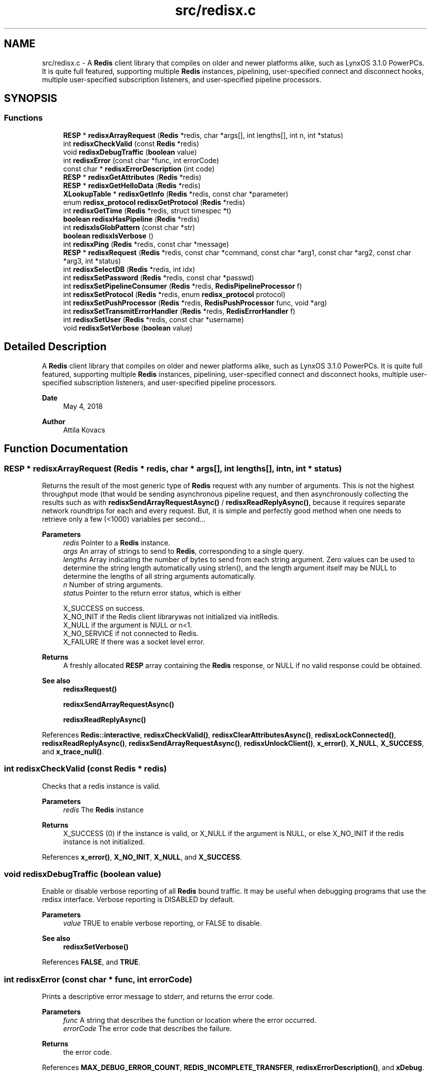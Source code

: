 .TH "src/redisx.c" 3 "Version v0.9" "RedisX" \" -*- nroff -*-
.ad l
.nh
.SH NAME
src/redisx.c \- A \fBRedis\fP client library that compiles on older and newer platforms alike, such as LynxOS 3\&.1\&.0 PowerPCs\&. It is quite full featured, supporting multiple \fBRedis\fP instances, pipelining, user-specified connect and disconnect hooks, multiple user-specified subscription listeners, and user-specified pipeline processors\&.  

.SH SYNOPSIS
.br
.PP
.SS "Functions"

.in +1c
.ti -1c
.RI "\fBRESP\fP * \fBredisxArrayRequest\fP (\fBRedis\fP *redis, char *args[], int lengths[], int n, int *status)"
.br
.ti -1c
.RI "int \fBredisxCheckValid\fP (const \fBRedis\fP *redis)"
.br
.ti -1c
.RI "void \fBredisxDebugTraffic\fP (\fBboolean\fP value)"
.br
.ti -1c
.RI "int \fBredisxError\fP (const char *func, int errorCode)"
.br
.ti -1c
.RI "const char * \fBredisxErrorDescription\fP (int code)"
.br
.ti -1c
.RI "\fBRESP\fP * \fBredisxGetAttributes\fP (\fBRedis\fP *redis)"
.br
.ti -1c
.RI "\fBRESP\fP * \fBredisxGetHelloData\fP (\fBRedis\fP *redis)"
.br
.ti -1c
.RI "\fBXLookupTable\fP * \fBredisxGetInfo\fP (\fBRedis\fP *redis, const char *parameter)"
.br
.ti -1c
.RI "enum \fBredisx_protocol\fP \fBredisxGetProtocol\fP (\fBRedis\fP *redis)"
.br
.ti -1c
.RI "int \fBredisxGetTime\fP (\fBRedis\fP *redis, struct timespec *t)"
.br
.ti -1c
.RI "\fBboolean\fP \fBredisxHasPipeline\fP (\fBRedis\fP *redis)"
.br
.ti -1c
.RI "int \fBredisxIsGlobPattern\fP (const char *str)"
.br
.ti -1c
.RI "\fBboolean\fP \fBredisxIsVerbose\fP ()"
.br
.ti -1c
.RI "int \fBredisxPing\fP (\fBRedis\fP *redis, const char *message)"
.br
.ti -1c
.RI "\fBRESP\fP * \fBredisxRequest\fP (\fBRedis\fP *redis, const char *command, const char *arg1, const char *arg2, const char *arg3, int *status)"
.br
.ti -1c
.RI "int \fBredisxSelectDB\fP (\fBRedis\fP *redis, int idx)"
.br
.ti -1c
.RI "int \fBredisxSetPassword\fP (\fBRedis\fP *redis, const char *passwd)"
.br
.ti -1c
.RI "int \fBredisxSetPipelineConsumer\fP (\fBRedis\fP *redis, \fBRedisPipelineProcessor\fP f)"
.br
.ti -1c
.RI "int \fBredisxSetProtocol\fP (\fBRedis\fP *redis, enum \fBredisx_protocol\fP protocol)"
.br
.ti -1c
.RI "int \fBredisxSetPushProcessor\fP (\fBRedis\fP *redis, \fBRedisPushProcessor\fP func, void *arg)"
.br
.ti -1c
.RI "int \fBredisxSetTransmitErrorHandler\fP (\fBRedis\fP *redis, \fBRedisErrorHandler\fP f)"
.br
.ti -1c
.RI "int \fBredisxSetUser\fP (\fBRedis\fP *redis, const char *username)"
.br
.ti -1c
.RI "void \fBredisxSetVerbose\fP (\fBboolean\fP value)"
.br
.in -1c
.SH "Detailed Description"
.PP 
A \fBRedis\fP client library that compiles on older and newer platforms alike, such as LynxOS 3\&.1\&.0 PowerPCs\&. It is quite full featured, supporting multiple \fBRedis\fP instances, pipelining, user-specified connect and disconnect hooks, multiple user-specified subscription listeners, and user-specified pipeline processors\&. 


.PP
\fBDate\fP
.RS 4
May 4, 2018 
.RE
.PP
\fBAuthor\fP
.RS 4
Attila Kovacs
.RE
.PP

.SH "Function Documentation"
.PP 
.SS "\fBRESP\fP * redisxArrayRequest (\fBRedis\fP * redis, char * args[], int lengths[], int n, int * status)"
Returns the result of the most generic type of \fBRedis\fP request with any number of arguments\&. This is not the highest throughput mode (that would be sending asynchronous pipeline request, and then asynchronously collecting the results such as with \fBredisxSendArrayRequestAsync()\fP / \fBredisxReadReplyAsync()\fP, because it requires separate network roundtrips for each and every request\&. But, it is simple and perfectly good method when one needs to retrieve only a few (<1000) variables per second\&.\&.\&.
.PP
\fBParameters\fP
.RS 4
\fIredis\fP Pointer to a \fBRedis\fP instance\&. 
.br
\fIargs\fP An array of strings to send to \fBRedis\fP, corresponding to a single query\&. 
.br
\fIlengths\fP Array indicating the number of bytes to send from each string argument\&. Zero values can be used to determine the string length automatically using strlen(), and the length argument itself may be NULL to determine the lengths of all string arguments automatically\&. 
.br
\fIn\fP Number of string arguments\&. 
.br
\fIstatus\fP Pointer to the return error status, which is either 
.PP
.nf
                 X_SUCCESS       on success\&.
                 X_NO_INIT       if the Redis client librarywas not initialized via initRedis\&.
                 X_NULL          if the argument is NULL or n<1\&.
                 X_NO_SERVICE    if not connected to Redis\&.
                 X_FAILURE       If there was a socket level error\&.

.fi
.PP
.RE
.PP
\fBReturns\fP
.RS 4
A freshly allocated \fBRESP\fP array containing the \fBRedis\fP response, or NULL if no valid response could be obtained\&.
.RE
.PP
\fBSee also\fP
.RS 4
\fBredisxRequest()\fP 
.PP
\fBredisxSendArrayRequestAsync()\fP 
.PP
\fBredisxReadReplyAsync()\fP 
.RE
.PP

.PP
References \fBRedis::interactive\fP, \fBredisxCheckValid()\fP, \fBredisxClearAttributesAsync()\fP, \fBredisxLockConnected()\fP, \fBredisxReadReplyAsync()\fP, \fBredisxSendArrayRequestAsync()\fP, \fBredisxUnlockClient()\fP, \fBx_error()\fP, \fBX_NULL\fP, \fBX_SUCCESS\fP, and \fBx_trace_null()\fP\&.
.SS "int redisxCheckValid (const \fBRedis\fP * redis)"
Checks that a redis instance is valid\&.
.PP
\fBParameters\fP
.RS 4
\fIredis\fP The \fBRedis\fP instance 
.RE
.PP
\fBReturns\fP
.RS 4
X_SUCCESS (0) if the instance is valid, or X_NULL if the argument is NULL, or else X_NO_INIT if the redis instance is not initialized\&. 
.RE
.PP

.PP
References \fBx_error()\fP, \fBX_NO_INIT\fP, \fBX_NULL\fP, and \fBX_SUCCESS\fP\&.
.SS "void redisxDebugTraffic (\fBboolean\fP value)"
Enable or disable verbose reporting of all \fBRedis\fP bound traffic\&. It may be useful when debugging programs that use the redisx interface\&. Verbose reporting is DISABLED by default\&.
.PP
\fBParameters\fP
.RS 4
\fIvalue\fP TRUE to enable verbose reporting, or FALSE to disable\&.
.RE
.PP
\fBSee also\fP
.RS 4
\fBredisxSetVerbose()\fP 
.RE
.PP

.PP
References \fBFALSE\fP, and \fBTRUE\fP\&.
.SS "int redisxError (const char * func, int errorCode)"
Prints a descriptive error message to stderr, and returns the error code\&.
.PP
\fBParameters\fP
.RS 4
\fIfunc\fP A string that describes the function or location where the error occurred\&. 
.br
\fIerrorCode\fP The error code that describes the failure\&.
.RE
.PP
\fBReturns\fP
.RS 4
the error code\&. 
.RE
.PP

.PP
References \fBMAX_DEBUG_ERROR_COUNT\fP, \fBREDIS_INCOMPLETE_TRANSFER\fP, \fBredisxErrorDescription()\fP, and \fBxDebug\fP\&.
.SS "const char * redisxErrorDescription (int code)"
Returns a string description for one of the RM error codes\&.
.PP
\fBParameters\fP
.RS 4
\fIcode\fP One of the error codes defined in 'rm\&.h' or in 'redisrm\&.h' (e\&.g\&. X_NO_PIPELINE)
.RE
.PP
\fBReturns\fP
.RS 4
A constant string with the error description\&. 
.RE
.PP

.PP
References \fBREDIS_ERROR\fP, \fBREDIS_INCOMPLETE_TRANSFER\fP, \fBREDIS_INVALID_CHANNEL\fP, \fBREDIS_NULL\fP, \fBREDIS_UNEXPECTED_ARRAY_SIZE\fP, \fBREDIS_UNEXPECTED_RESP\fP, and \fBxErrorDescription()\fP\&.
.SS "\fBRESP\fP * redisxGetAttributes (\fBRedis\fP * redis)"
Returns a copy of the attributes sent along with the last interative request\&. The user should destroy the returned \fBRESP\fP after using it by calling \fBredisxDestroyRESP()\fP\&.
.PP
\fBParameters\fP
.RS 4
\fIredis\fP Pointer to a \fBRedis\fP instance\&. 
.RE
.PP
\fBReturns\fP
.RS 4
The attributes (if any) that were sent along with the last response on the interactive client\&.
.RE
.PP
\fBSee also\fP
.RS 4
redisxGetAttributeAsync() 
.PP
\fBredisxRequest()\fP 
.PP
\fBredisxArrayRequest()\fP 
.PP
\fBredisxDestroyRESP()\fP 
.RE
.PP

.PP
References \fBRedis::interactive\fP, \fBredisxCheckValid()\fP, \fBredisxCopyOfRESP()\fP, \fBredisxGetAttributesAsync()\fP, \fBredisxLockConnected()\fP, \fBredisxUnlockClient()\fP, \fBX_SUCCESS\fP, and \fBx_trace_null()\fP\&.
.SS "\fBRESP\fP * redisxGetHelloData (\fBRedis\fP * redis)"
Returns a copy of the \fBRESP\fP map that the \fBRedis\fP server has sent us as a response to HELLO on the last client connection, or NULL if HELLO was not used or available\&.
.PP
\fBParameters\fP
.RS 4
\fIredis\fP The redis instance 
.RE
.PP
\fBReturns\fP
.RS 4
A copy of the response sent by HELLO on the last client connection, or NULL\&.
.RE
.PP
\fBSee also\fP
.RS 4
\fBredisxSetProtocol()\fP 
.PP
\fBredisxGetInfo()\fP 
.RE
.PP

.PP
References \fBredisxCopyOfRESP()\fP, and \fBx_trace_null()\fP\&.
.SS "\fBXLookupTable\fP * redisxGetInfo (\fBRedis\fP * redis, const char * parameter)"
Returns the result of an INFO query (with the optional parameter) as a lookup table of keywords and string values\&.
.PP
\fBParameters\fP
.RS 4
\fIredis\fP Pointer to \fBRedis\fP instance 
.br
\fIparameter\fP Optional parameter to pass with INFO, or NULL\&. 
.RE
.PP
\fBReturns\fP
.RS 4
a newly created lookup table with the string key/value pairs of the response from the \fBRedis\fP server, or NULL if there was an error\&. The caller should destroy the lookup table after using it\&.
.RE
.PP
\fBSee also\fP
.RS 4
\fBredisxGetHelloData()\fP 
.RE
.PP

.PP
References \fBFALSE\fP, \fBredisxCheckDestroyRESP()\fP, \fBredisxDestroyRESP()\fP, \fBredisxRequest()\fP, \fBRESP_BULK_STRING\fP, \fBRESP::value\fP, \fBx_trace_null()\fP, \fBxCreateLookup()\fP, \fBxCreateStringField()\fP, \fBxCreateStruct()\fP, \fBxSetField()\fP, and \fBxStringCopyOf()\fP\&.
.SS "enum \fBredisx_protocol\fP redisxGetProtocol (\fBRedis\fP * redis)"
Returns the actual protocol used with the \fBRedis\fP server\&. If HELLO was used during connection it will be the protocol that was confirmed in the response of HELLO (and which hopefully matches the protocol requested)\&. Otherwise, RedisX will default to RESP2\&.
.PP
\fBParameters\fP
.RS 4
\fIredis\fP The \fBRedis\fP server instance 
.RE
.PP
\fBReturns\fP
.RS 4
REDISX_RESP2 or REDISX_RESP3, or else an error code, such as X_NULL if the argument is NULL, or X_NO_INIT if the \fBRedis\fP server instance was not initialized\&.
.RE
.PP
\fBSee also\fP
.RS 4
\fBredisxSetProtocol()\fP 
.RE
.PP

.SS "int redisxGetTime (\fBRedis\fP * redis, struct timespec * t)"
Returns the current time on the \fBRedis\fP server instance\&.
.PP
\fBParameters\fP
.RS 4
\fIredis\fP Pointer to a \fBRedis\fP instance\&. 
.br
\fIt\fP Pointer to a timespec structure in which to return the server time\&. 
.RE
.PP
\fBReturns\fP
.RS 4
X_SUCCESS (0) if successful, or X_NULL if either argument is NULL, or X_PARSE_ERROR if could not parse the response, or another error returned by \fBredisxCheckRESP()\fP\&. 
.RE
.PP

.PP
References \fBredisxCheckDestroyRESP()\fP, \fBredisxCheckRESP()\fP, \fBredisxDestroyRESP()\fP, \fBredisxRequest()\fP, \fBRESP_ARRAY\fP, \fBRESP_BULK_STRING\fP, \fBRESP::value\fP, \fBx_error()\fP, \fBX_NULL\fP, \fBX_PARSE_ERROR\fP, \fBX_SUCCESS\fP, and \fBx_trace()\fP\&.
.SS "\fBboolean\fP redisxHasPipeline (\fBRedis\fP * redis)"
Checks if a \fBRedis\fP instance has the pipeline connection enabled\&.
.PP
\fBParameters\fP
.RS 4
\fIredis\fP Pointer to a \fBRedis\fP instance\&.
.RE
.PP
\fBReturns\fP
.RS 4
TRUE (1) if the pipeline client is enabled on the \fBRedis\fP intance, or FALSE (0) otherwise\&. 
.RE
.PP

.PP
References \fBRedis::pipeline\fP, \fBredisxCheckValid()\fP, \fBredisxLockClient()\fP, and \fBredisxUnlockClient()\fP\&.
.SS "int redisxIsGlobPattern (const char * str)"
Checks if a given string is a glob-style pattern\&.
.PP
\fBParameters\fP
.RS 4
\fIstr\fP The string to check\&.
.RE
.PP
\fBReturns\fP
.RS 4
TRUE if it is a glob pattern (e\&.g\&. has '*', '?' or '['), otherwise FALSE\&. 
.RE
.PP

.PP
References \fBFALSE\fP, and \fBTRUE\fP\&.
.SS "\fBboolean\fP redisxIsVerbose ()"
Checks id verbose reporting is enabled\&.
.PP
\fBReturns\fP
.RS 4
TRUE if verbose reporting is enabled, otherwise FALSE\&. 
.RE
.PP

.PP
References \fBxIsVerbose()\fP\&.
.SS "int redisxPing (\fBRedis\fP * redis, const char * message)"
Pings the \fBRedis\fP server (see the \fBRedis\fP \fCPING\fP command), and checks the response\&.
.PP
\fBParameters\fP
.RS 4
\fIredis\fP Pointer to a \fBRedis\fP instance\&. 
.br
\fImessage\fP Optional message , or NULL for \fCPING\fP without an argument\&. 
.RE
.PP
\fBReturns\fP
.RS 4
X_SUCCESS (0) if successful, or else an error code (<0) from \fBredisx\&.h\fP / \fBxchange\&.h\fP\&. 
.RE
.PP

.PP
References \fBREDIS_UNEXPECTED_RESP\fP, \fBredisxCheckDestroyRESP()\fP, \fBredisxDestroyRESP()\fP, \fBredisxRequest()\fP, \fBRESP_BULK_STRING\fP, \fBRESP_SIMPLE_STRING\fP, \fBRESP::value\fP, \fBx_error()\fP, and \fBX_SUCCESS\fP\&.
.SS "\fBRESP\fP * redisxRequest (\fBRedis\fP * redis, const char * command, const char * arg1, const char * arg2, const char * arg3, int * status)"
Returns the result of a \fBRedis\fP command with up to 3 regularly terminated string arguments\&. This is not the highest throughput mode (that would be sending asynchronous pipeline request, and then asynchronously collecting the results such as with \fBredisxSendRequestAsync()\fP / \fBredisxReadReplyAsync()\fP, because it requires separate network roundtrips for each and every request\&. But, it is simple and perfectly good method when one needs to retrieve only a few (<1000) variables per second\&.\&.\&.
.PP
To make \fBRedis\fP calls with binary (non-string) data, you can use \fBredisxArrayRequest()\fP instead, where you can set the number of bytes for each argument explicitly\&.
.PP
\fBParameters\fP
.RS 4
\fIredis\fP Pointer to a \fBRedis\fP instance\&. 
.br
\fIcommand\fP \fBRedis\fP command, e\&.g\&. 'HGET' 
.br
\fIarg1\fP First terminated string argument or NULL\&. 
.br
\fIarg2\fP Second terminated string argument or NULL\&. 
.br
\fIarg3\fP Third terminated string argument or NULL\&. 
.br
\fIstatus\fP Pointer to the return error status, which is either X_SUCCESS on success or else the error code set by \fBredisxArrayRequest()\fP\&.
.RE
.PP
\fBReturns\fP
.RS 4
A freshly allocated \fBRESP\fP array containing the \fBRedis\fP response, or NULL if no valid response could be obtained or status is not X_SUCCESS\&.
.RE
.PP
\fBSee also\fP
.RS 4
\fBredisxArrayRequest()\fP 
.PP
\fBredisxSendRequestAsync()\fP 
.PP
\fBredisxReadReplyAsync()\fP 
.RE
.PP

.PP
References \fBredisxArrayRequest()\fP, \fBredisxDestroyRESP()\fP, \fBX_SUCCESS\fP, and \fBx_trace_null()\fP\&.
.SS "int redisxSelectDB (\fBRedis\fP * redis, int idx)"
Switches to another database index on the \fBRedis\fP server\&. Note that you cannot change the database on an active PUB/SUB channel, hence the call will return X_INCOMPLETE if attempted\&. You should instead switch DB when there are no active subscriptions\&.
.PP
\fBParameters\fP
.RS 4
\fIredis\fP Pointer to a \fBRedis\fP instance\&. 
.br
\fIidx\fP zero-based database index 
.RE
.PP
\fBReturns\fP
.RS 4
X_SUCCESS (0) if successful, or X_NULL if the redis argument is NULL, X_INCOMPLETE if there is an active subscription channel that cannot be switched or one of the channels could not confirm the switch, or else another error code (<0) from \fBredisx\&.h\fP / \fBxchange\&.h\fP\&.
.RE
.PP
\fBSee also\fP
.RS 4
\fBredisxSelectDB()\fP 
.PP
\fBredisxLockConnected()\fP 
.RE
.PP

.PP
References \fBREDIS_INVALID_CHANNEL\fP, \fBREDISX_CHANNELS\fP, \fBREDISX_PIPELINE_CHANNEL\fP, \fBREDISX_SUBSCRIPTION_CHANNEL\fP, \fBredisxAddConnectHook()\fP, \fBredisxGetClient()\fP, \fBredisxIsConnected()\fP, \fBredisxLockConnected()\fP, \fBredisxRemoveConnectHook()\fP, \fBredisxUnlockClient()\fP, \fBX_INCOMPLETE\fP, \fBX_SUCCESS\fP, and \fBx_trace()\fP\&.
.SS "int redisxSetPassword (\fBRedis\fP * redis, const char * passwd)"
Sets the password to use for authenticating on the \fBRedis\fP server after connection\&. See the AUTH \fBRedis\fP command for more explanation\&. Naturally, you need to call this prior to connecting your \fBRedis\fP instance to have the desired effect\&.
.PP
\fBParameters\fP
.RS 4
\fIredis\fP Pointer to the \fBRedis\fP instance for which to set credentials 
.br
\fIpasswd\fP the password to use for authenticating on the server, or NULL to clear a previously configured password\&. 
.RE
.PP
\fBReturns\fP
.RS 4
X_SUCCESS (0) if successful, X_NULL if the redis argument is NULL, or X_ALREADY_OPEN if called after \fBRedis\fP was already connected\&.
.RE
.PP
\fBSee also\fP
.RS 4
\fBredisxSetUser()\fP 
.RE
.PP

.PP
References \fBredisxIsConnected()\fP, \fBX_ALREADY_OPEN\fP, \fBx_error()\fP, \fBX_SUCCESS\fP, and \fBxStringCopyOf()\fP\&.
.SS "int redisxSetPipelineConsumer (\fBRedis\fP * redis, \fBRedisPipelineProcessor\fP f)"
Sets the function processing valid pipeline responses\&. The implementation should follow a simple set of rules:
.PP
.PD 0
.IP "\(bu" 2
the implementation should not destroy the \fBRESP\fP data\&. The \fBRESP\fP will be destroyed automatically after the call returns\&. However, the call may retain any data from the \fBRESP\fP itself, provided the data is de-referenced from the \fBRESP\fP before return\&.
.IP "\(bu" 2

.IP "\(bu" 2
The implementation should not block (aside from maybe a quick mutex unlock) and return quickly, so as to not block the client for long periods 
.IP "\(bu" 2
If extensive processing or blocking calls are required to process the message, it is best to simply place a copy of the \fBRESP\fP on a queue and then return quickly, and then process the message asynchronously in a background thread\&. 
.PP
.PP
\fBParameters\fP
.RS 4
\fIredis\fP Pointer to a \fBRedis\fP instance\&. 
.br
\fIf\fP The function that processes a single argument of type \fBRESP\fP pointer\&.
.RE
.PP
\fBReturns\fP
.RS 4
X_SUCCESS (0) if successful, or X_NULL if the \fBRedis\fP instance is NULL\&. 
.RE
.PP

.PP
References \fBX_SUCCESS\fP\&.
.SS "int redisxSetProtocol (\fBRedis\fP * redis, enum \fBredisx_protocol\fP protocol)"
Sets the \fBRESP\fP prorocol version to use for future client connections\&. The protocol is set with the HELLO command, which was introduced in \fBRedis\fP 6\&.0\&.0 only\&. For older \fBRedis\fP server instances, the protocol will default to RESP2\&. Calling this function will enable using HELLO to handshake with the server\&.
.PP
\fBParameters\fP
.RS 4
\fIredis\fP The \fBRedis\fP server instance 
.br
\fIprotocol\fP REDISX_RESP2 or REDISX_RESP3\&. 
.RE
.PP
\fBReturns\fP
.RS 4
X_SUCCESS (0) if successful, or X_NULL if the redis argument in NULL, X_NO_INIT if the redis instance was not initialized\&.
.RE
.PP
\fBSee also\fP
.RS 4
\fBredisxGetProtocol()\fP 
.PP
redisxGetHelloReply() 
.RE
.PP

.PP
References \fBTRUE\fP, and \fBX_SUCCESS\fP\&.
.SS "int redisxSetPushProcessor (\fBRedis\fP * redis, \fBRedisPushProcessor\fP func, void * arg)"
Sets a user-defined function to process push messages for a specific \fBRedis\fP instance\&. The function's implementation must follow a simple set of rules:
.PP
.PD 0
.IP "\(bu" 2
the implementation should not destroy the \fBRESP\fP data\&. The \fBRESP\fP will be destroyed automatically after the call returns\&. However, the call may retain any data from the \fBRESP\fP itself, provided the data is de-referenced from the \fBRESP\fP before return\&.
.IP "\(bu" 2

.IP "\(bu" 2
The call will have exclusive access to the client\&. As such it should not try to obtain a lock or release the lock itself\&. 
.IP "\(bu" 2
The implementation should not block (aside from maybe a quick mutex unlock) and return quickly, so as to not block the client for long periods 
.IP "\(bu" 2
If extensive processing or blocking calls are required to process the message, it is best to simply place a copy of the \fBRESP\fP on a queue and then return quickly, and then process the message asynchronously in a background thread\&. 
.IP "\(bu" 2
The client on which the push is originated will be locked, thus the implementation should avoid getting explusive access to the client 
.PP
.PP
\fBParameters\fP
.RS 4
\fIredis\fP \fBRedis\fP instance 
.br
\fIfunc\fP Function to use for processing push messages from the given \fBRedis\fP instance, or NULL to ignore push messages\&. 
.br
\fIarg\fP (optional) User-defined pointer argument to pass along to the processing function\&. 
.RE
.PP
\fBReturns\fP
.RS 4
X_SUCCESS (0) if successful, or else X_NULL (errno set to EINVAL) if the client argument is NULL, or X_NO_INIT (errno set to EAGAIN) if redis is uninitialized\&. 
.RE
.PP

.PP
References \fBX_SUCCESS\fP\&.
.SS "int redisxSetTransmitErrorHandler (\fBRedis\fP * redis, \fBRedisErrorHandler\fP f)"
Sets the user-specific error handler to call if a socket level trasmit error occurs\&. It replaces any prior handlers set earlier\&.
.PP
\fBParameters\fP
.RS 4
\fIredis\fP The \fBRedis\fP instance to configure\&. 
.br
\fIf\fP The error handler function, which is called with the pointer to the redis instance that had the errror, the redis channel index (e\&.g\&. REDIS_INTERACTIVE_CHANNEL) and the operation (e\&.g\&. 'send' or 'read') that failed\&. Note, that the call may be made with the affected \fBRedis\fP channel being in a locked state\&. As such the handler should not directly attempt to change the connection state of the \fBRedis\fP instance\&. Any calls that require exlusive access to the affected channel should instead be spawn off into a separate thread, which can obtain the necessary lock when it is released\&.
.RE
.PP
\fBReturns\fP
.RS 4
X_SUCCESS if the handler was successfully configured, or X_NULL if the \fBRedis\fP instance is NULL\&. 
.RE
.PP

.PP
References \fBX_SUCCESS\fP\&.
.SS "int redisxSetUser (\fBRedis\fP * redis, const char * username)"
Sets the user name to use for authenticating on the \fBRedis\fP server after connection\&. See the \fCAUTH\fP \fBRedis\fP command for more explanation\&. Naturally, you need to call this prior to connecting your \fBRedis\fP instance to have the desired effect\&.
.PP
\fBParameters\fP
.RS 4
\fIredis\fP Pointer to the \fBRedis\fP instance for which to set credentials 
.br
\fIusername\fP the password to use for authenticating on the server, or NULL to clear a previously configured password\&. 
.RE
.PP
\fBReturns\fP
.RS 4
X_SUCCESS (0) if successful, X_NULL if the redis argument is NULL, or X_ALREADY_OPEN if called after \fBRedis\fP was already connected\&.
.RE
.PP
\fBSee also\fP
.RS 4
\fBredisxSetPassword()\fP 
.RE
.PP

.PP
References \fBredisxIsConnected()\fP, \fBX_ALREADY_OPEN\fP, \fBx_error()\fP, \fBX_SUCCESS\fP, and \fBxStringCopyOf()\fP\&.
.SS "void redisxSetVerbose (\fBboolean\fP value)"
Enable or disable verbose reporting of all \fBRedis\fP operations (and possibly some details of them)\&. Reporting is done on the standard output (stdout)\&. It may be useful when debugging programs that use the redisx interface\&. Verbose reporting is DISABLED by default\&.
.PP
\fBParameters\fP
.RS 4
\fIvalue\fP TRUE to enable verbose reporting, or FALSE to disable\&.
.RE
.PP
\fBSee also\fP
.RS 4
\fBredisxDebugTraffic()\fP 
.RE
.PP

.PP
References \fBxSetVerbose()\fP\&.
.SH "Author"
.PP 
Generated automatically by Doxygen for RedisX from the source code\&.

